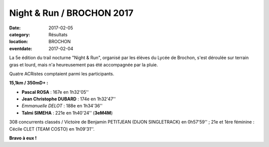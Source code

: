 Night & Run / BROCHON 2017
==========================

:date: 2017-02-05
:category: Résultats
:location: BROCHON
:eventdate: 2017-02-04

La 5e édition du trail nocturne "Night & Run", organisé par les élèves du Lycée de Brochon, s'est déroulée sur terrain gras et lourd, mais n'a heureusement pas été accompagnée par la pluie.

.. image:: http://assets.acr-dijon.org/brochon2017.jpg

Quatre ACRistes comptaient parmi les participants.

**15,1km / 350mD+ :**

- **Pascal ROSA** : 167e en 1h32'05''
- **Jean Christophe DUBARD** : 174e en 1h32'47''
- *Emmanuelle DELOT* : 188e en 1h34'36''
- **Talmi SIMEHA** : 221e en 1h40'24'' (**3eM4M**)

308 concurrents classés / Victoire de Benjamin PETITJEAN (DIJON SINGLETRACK) en 0h57'59'' ; 21e et 1ère féminine : Cécile CLET (TEAM COSTO) en 1h09'31''.

**Bravo à eux !**

